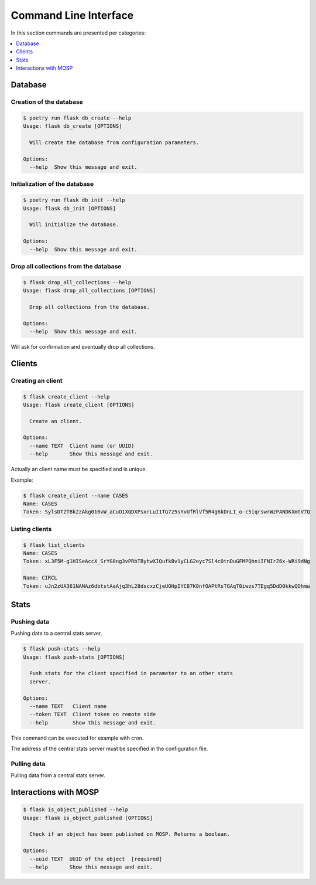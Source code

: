 
.. _cli:

Command Line Interface
======================

In this section commands are presented per categories:

.. contents::
    :local:
    :depth: 1


Database
--------

Creation of the database
~~~~~~~~~~~~~~~~~~~~~~~~

.. code-block:: bash

    $ poetry run flask db_create --help
    Usage: flask db_create [OPTIONS]

      Will create the database from configuration parameters.

    Options:
      --help  Show this message and exit.


Initialization of the database
~~~~~~~~~~~~~~~~~~~~~~~~~~~~~~

.. code-block:: bash

    $ poetry run flask db_init --help
    Usage: flask db_init [OPTIONS]

      Will initialize the database.

    Options:
      --help  Show this message and exit.


Drop all collections from the database
~~~~~~~~~~~~~~~~~~~~~~~~~~~~~~~~~~~~~~

.. code-block:: bash

    $ flask drop_all_collections --help
    Usage: flask drop_all_collections [OPTIONS]

      Drop all collections from the database.

    Options:
      --help  Show this message and exit.


Will ask for confirmation and eventually drop all collections.



Clients
-------------

Creating an client
~~~~~~~~~~~~~~~~~~~~~~~~

.. code-block:: bash

    $ flask create_client --help
    Usage: flask create_client [OPTIONS]

      Create an client.

    Options:
      --name TEXT  Client name (or UUID)
      --help       Show this message and exit.

Actually an client name must be specified and is unique.


Example:

.. code-block:: bash

    $ flask create_client --name CASES
    Name: CASES
    Token: SylsDTZTBk2zAkg016vW_aCuO1XQDXPsxrLuI1TG7z5sYvUfRlVf5R4g6kDnLI_o-c5iqrswrWzPANDKXmtV7Q


Listing clients
~~~~~~~~~~~~~~~~~~~~~

.. code-block:: bash

    $ flask list_clients
    Name: CASES
    Token: xL3F5M-g1HISeAccX_SrYG8ng3vPRbTByhwXIQufkBv1yCLG2eyc7Sl4cOtnDuGFMPQhniIFNIrZ6x-WRi9dNg

    Name: CIRCL
    Token: uJn2zUA361NANAz6dbtstAaAjq3hL28dscxzCjeUOHpIYC87K8nfOAPtRsTGAqT0iwzs7TEgq5DdD0kkwQDhmw



Stats
------

Pushing data
~~~~~~~~~~~~

Pushing data to a central stats server.

.. code-block:: bash

    $ flask push-stats --help
    Usage: flask push-stats [OPTIONS]

      Push stats for the client specified in parameter to an other stats
      server.

    Options:
      --name TEXT   Client name
      --token TEXT  Client token on remote side
      --help        Show this message and exit.



This command can be executed for example with cron.

The address of the central stats server must be specified in the configuration
file.


Pulling data
~~~~~~~~~~~~

Pulling data from a central stats server.


Interactions with MOSP
----------------------

.. code-block:: bash

    $ flask is_object_published --help
    Usage: flask is_object_published [OPTIONS]

      Check if an object has been published on MOSP. Returns a boolean.

    Options:
      --uuid TEXT  UUID of the object  [required]
      --help       Show this message and exit.
